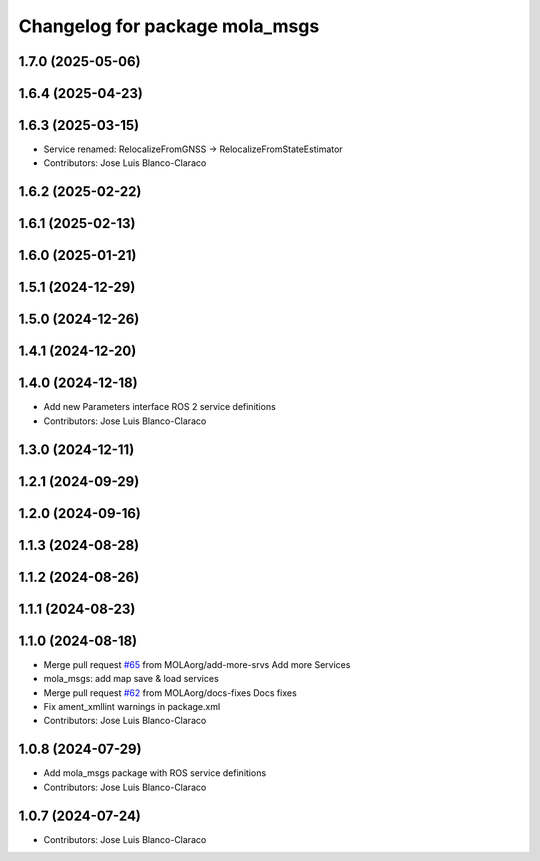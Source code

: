^^^^^^^^^^^^^^^^^^^^^^^^^^^^^^^^^^^^^^^^^
Changelog for package mola_msgs
^^^^^^^^^^^^^^^^^^^^^^^^^^^^^^^^^^^^^^^^^

1.7.0 (2025-05-06)
------------------

1.6.4 (2025-04-23)
------------------

1.6.3 (2025-03-15)
------------------
* Service renamed: RelocalizeFromGNSS -> RelocalizeFromStateEstimator
* Contributors: Jose Luis Blanco-Claraco

1.6.2 (2025-02-22)
------------------

1.6.1 (2025-02-13)
------------------

1.6.0 (2025-01-21)
------------------

1.5.1 (2024-12-29)
------------------

1.5.0 (2024-12-26)
------------------

1.4.1 (2024-12-20)
------------------

1.4.0 (2024-12-18)
------------------
* Add new Parameters interface ROS 2 service definitions
* Contributors: Jose Luis Blanco-Claraco

1.3.0 (2024-12-11)
------------------

1.2.1 (2024-09-29)
------------------

1.2.0 (2024-09-16)
------------------

1.1.3 (2024-08-28)
------------------

1.1.2 (2024-08-26)
------------------

1.1.1 (2024-08-23)
------------------

1.1.0 (2024-08-18)
------------------
* Merge pull request `#65 <https://github.com/MOLAorg/mola/issues/65>`_ from MOLAorg/add-more-srvs
  Add more Services
* mola_msgs: add map save & load services
* Merge pull request `#62 <https://github.com/MOLAorg/mola/issues/62>`_ from MOLAorg/docs-fixes
  Docs fixes
* Fix ament_xmllint warnings in package.xml
* Contributors: Jose Luis Blanco-Claraco

1.0.8 (2024-07-29)
------------------
* Add mola_msgs package with ROS service definitions
* Contributors: Jose Luis Blanco-Claraco

1.0.7 (2024-07-24)
------------------
* Contributors: Jose Luis Blanco-Claraco
